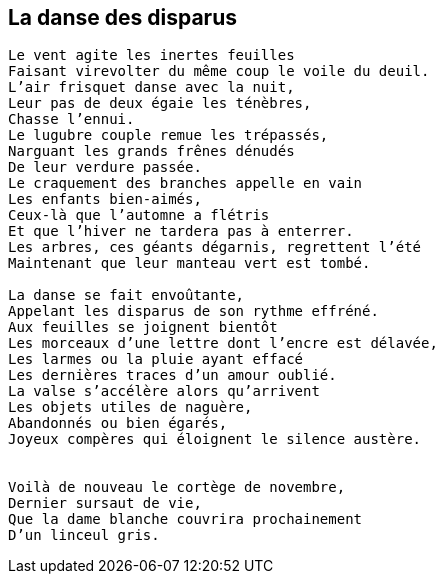== La danse des disparus

[verse]
____
Le vent agite les inertes feuilles
Faisant virevolter du même coup le voile du deuil.
L'air frisquet danse avec la nuit,
Leur pas de deux égaie les ténèbres,
Chasse l'ennui.
Le lugubre couple remue les trépassés,
Narguant les grands frênes dénudés
De leur verdure passée.
Le craquement des branches appelle en vain
Les enfants bien-aimés,
Ceux-là que l'automne a flétris
Et que l'hiver ne tardera pas à enterrer.
Les arbres, ces géants dégarnis, regrettent l'été
Maintenant que leur manteau vert est tombé.

La danse se fait envoûtante,
Appelant les disparus de son rythme effréné.
Aux feuilles se joignent bientôt
Les morceaux d'une lettre dont l'encre est délavée,
Les larmes ou la pluie ayant effacé
Les dernières traces d'un amour oublié.
La valse s'accélère alors qu'arrivent
Les objets utiles de naguère,
Abandonnés ou bien égarés,
Joyeux compères qui éloignent le silence austère.


Voilà de nouveau le cortège de novembre,
Dernier sursaut de vie,
Que la dame blanche couvrira prochainement
D'un linceul gris.
____
